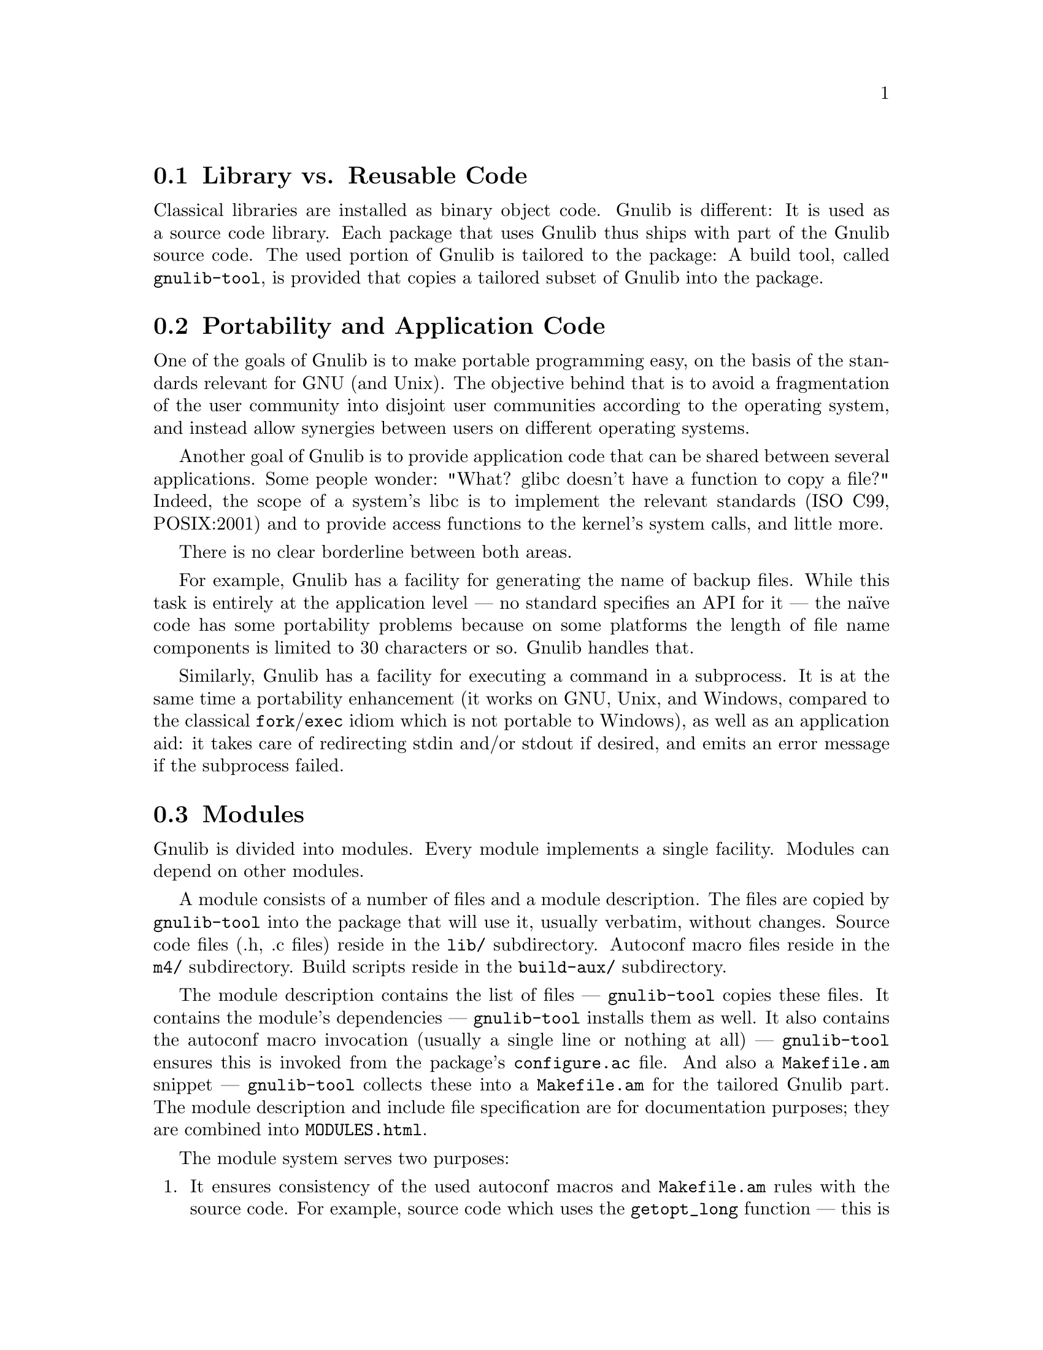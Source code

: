 @node Library vs. Reusable Code
@section Library vs. Reusable Code

Classical libraries are installed as binary object code.  Gnulib is
different: It is used as a source code library.  Each package that uses
Gnulib thus ships with part of the Gnulib source code.  The used portion
of Gnulib is tailored to the package: A build tool, called
@code{gnulib-tool}, is provided that copies a tailored subset of Gnulib
into the package.

@node Portability and Application Code
@section Portability and Application Code

One of the goals of Gnulib is to make portable programming easy, on
the basis of the standards relevant for GNU (and Unix).  The objective
behind that is to avoid a fragmentation of the user community into
disjoint user communities according to the operating system, and
instead allow synergies between users on different operating systems.

Another goal of Gnulib is to provide application code that can be shared
between several applications.  Some people wonder: "What? glibc doesn't
have a function to copy a file?"  Indeed, the scope of a system's libc is
to implement the relevant standards (ISO C99, POSIX:2001) and to provide
access functions to the kernel's system calls, and little more.

There is no clear borderline between both areas.

For example, Gnulib has a facility for generating the name of backup
files.  While this task is entirely at the application level --- no
standard specifies an API for it --- the na@"{@dotless{i}}ve code has
some portability problems because on some platforms the length of file
name components is limited to 30 characters or so.  Gnulib handles
that.

Similarly, Gnulib has a facility for executing a command in a
subprocess.  It is at the same time a portability enhancement (it
works on GNU, Unix, and Windows, compared to the classical
@code{fork}/@code{exec} idiom which is not portable to Windows), as well
as an application aid: it takes care of redirecting stdin and/or
stdout if desired, and emits an error message if the subprocess
failed.

@node Modules
@section Modules

Gnulib is divided into modules.  Every module implements a single
facility.  Modules can depend on other modules.

A module consists of a number of files and a module description.  The
files are copied by @code{gnulib-tool} into the package that will use it,
usually verbatim, without changes.  Source code files (.h, .c files)
reside in the @file{lib/} subdirectory.  Autoconf macro files reside in
the @file{m4/} subdirectory.  Build scripts reside in the
@file{build-aux/} subdirectory.

The module description contains the list of files --- @code{gnulib-tool}
copies these files.  It contains the module's
dependencies --- @code{gnulib-tool} installs them as well.  It also
contains the autoconf macro invocation (usually a single line or
nothing at all) --- @code{gnulib-tool} ensures this is invoked from the
package's @file{configure.ac} file.  And also a @file{Makefile.am}
snippet --- @code{gnulib-tool} collects these into a @file{Makefile.am}
for the tailored Gnulib part.  The module description and include file
specification are for documentation purposes; they are combined into
@file{MODULES.html}.

The module system serves two purposes:

@enumerate
@item
It ensures consistency of the used autoconf macros and @file{Makefile.am}
rules with the source code.  For example, source code which uses the
@code{getopt_long} function --- this is a common way to implement parsing
of command line options in a way that complies with the GNU standards ---
needs the source code (@file{lib/getopt.c} and others), the autoconf macro
which detects whether the system's libc already has this function (in
@file{m4/getopt.m4}), and a few @file{Makefile.am} lines that create the
substitute @file{getopt.h} if not.  These three pieces belong together.
They cannot be used without each other.  The module description and
@code{gnulib-tool} ensure that they are copied altogether into the
destination package.

@item
It allows for scalability.  It is well-known since the inception of the
MODULA-2 language around 1978 that dissection into modules with
dependencies allows for building large sets of code in a maintainable way.
The maintainability comes from the facts that:

@itemize @bullet
@item
Every module has a single purpose; you don't worry about other parts of
the program while creating, reading or modifying the code of a module.

@item
The code you have to read in order to understand a module is limited to
the source of the module and the .h files of the modules listed as
dependencies.  It is for this reason also that we recommend to put the
comments describing the functions exported by a module into its .h file.
@end itemize

In other words, the module is the elementary unit of code in Gnulib,
comparable to a class in object-oriented languages like Java or C#.
@end enumerate

The module system is the basis of @code{gnulib-tool}.  When
@code{gnulib-tool} copies a part of Gnulib into a package, it first
compiles a module list, starting with the requested modules and adding all
the dependencies, and then collects the files, @file{configure.ac}
snippets and @file{Makefile.am} snippets.

@node Various Kinds of Modules
@section Various Kinds of Modules

There are modules of various kinds in Gnulib.  For a complete list of the
modules, see in @file{MODULES.html}.

@subsection Support for ISO C or POSIX functions.

When a function is not implemented by a system, the Gnulib module provides
an implementation under the same name.  Examples are the @samp{snprintf}
and @samp{readlink} modules.

Similarly, when a function is not correctly implemented by a system,
Gnulib provides a replacement.  For functions, we use the pattern

@smallexample
#if !HAVE_WORKING_FOO
# define foo rpl_foo
#endif
@end smallexample

@noindent
and implement the @code{foo} function under the name @code{rpl_foo}.  This
renaming is needed to avoid conflicts at compile time (in case the system
header files declare @code{foo}) and at link/run time (because the code
making use of @code{foo} could end up residing in a shared library, and
the executable program using this library could be defining @code{foo}
itself).

For header files, such as @code{stdbool.h} or @code{stdint.h}, we provide
the substitute only if the system doesn't provide a correct one.  The
template of this replacement is distributed in a slightly different name,
with an added underscore, so that on systems which do provide a correct
header file the system's one is used.

@subsection Enhancements of ISO C or POSIX functions

These are sometimes POSIX functions with GNU extensions also found in
glibc --- examples: @samp{getopt}, @samp{fnmatch} --- and often new
APIs --- for example, for all functions that allocate memory in one way
or the other, we have variants which also include the error checking
against the out-of-memory condition.

@subsection Portable general use facilities

Examples are a module for copying a file --- the portability problems
relate to the copying of the file's modification time, access rights,
and extended attributes --- or a module for extracting the tail
component of a file name --- here the portability to Woe32 requires a
different API than the classical POSIX @code{basename} function.

@subsection Reusable application code

Examples are an error reporting function, a module that allows output of
numbers with K/M/G suffixes, or cryptographic facilities.

@subsection Object oriented classes

Examples are data structures like @samp{list}, or abstract output stream
classes that work around the fact that an application cannot implement an
stdio @code{FILE} with its logic.  Here, while staying in C, we use
implementation techniques like tables of function pointers, known from the
C++ language or from the Linux kernel.

@subsection Interfaces to external libraries

Examples are the @samp{iconv} module, which interfaces to the
@code{iconv} facility, regardless whether it is contained in libc or in
an external @code{libiconv}.  Or the @samp{readline} module, which
interfaces to the GNU readline library.

@subsection Build / maintenance infrastructure

An example is the @samp{maintainer-makefile} module, which provides extra
Makefile tags for maintaining a package.

@node Collaborative Development
@section Collaborative Development

Gnulib is maintained collaboratively.  The mailing list is
@code{<bug-gnulib at gnu dot org>}.  Be warned that some people on the
list may be very active at some times and unresponsive at other times.

Every module has one or more maintainers.  While issues are discussed
collaboratively on the list, the maintainer of a module nevertheless has
a veto right regarding changes in his module.

All patches should be posted the list, regardless whether they are
proposed patches or whether they are committed immediately by the
maintainer of the particular module.  The purpose is not only to inform
the other users of the module, but mainly to allow peer review.  It is not
uncommon that several people contribute comments or spot bugs after a
patch was proposed.

Conversely, if you are using Gnulib, and a patch is posted that affects
one of the modules that your package uses, you have an interest in
proofreading the patch.

@node Copyright
@section Copyright

Most modules are under the GPL.  Some, mostly modules which can
reasonably be used in libraries, are under LGPL.  The source files
always say "GPL", but the real license specification is in the module
description file.  If the module description file says "GPL", it means
"GPLv3+" (GPLv3 or newer, at the licensee's choice); if it says "LGPL",
it means "LGPLv3+" (LGPLv3 or newer, at the licensee's choice).

More precisely, the license specification in the module description
file applies to the files in @file{lib/} and @file{build-aux/}.  Different
licenses apply to files in special directories:

@table @file
@item modules/
Module description files are under this copyright:

@quotation
Copyright @copyright{} 200X-200Y Free Software Foundation, Inc.@*
Copying and distribution of this file, with or without modification,
in any medium, are permitted without royalty provided the copyright
notice and this notice are preserved.
@end quotation

@item m4/
Autoconf macro files are under this copyright:

@quotation
Copyright @copyright{} 200X-200Y Free Software Foundation, Inc.@*
This file is free software; the Free Software Foundation
gives unlimited permission to copy and/or distribute it,
with or without modifications, as long as this notice is preserved.
@end quotation

@item tests/
If a license statement is not present in a test module, the test files are
under GPL.  Even if the corresponding source module is under LGPL, this is
not a problem, since compiled tests are not installed by ``make install''.

@item doc/
Documentation files are under this copyright:

@quotation
Copyright @copyright{} 200X-200Y Free Software Foundation, Inc.@*
Permission is granted to copy, distribute and/or modify this document
under the terms of the GNU Free Documentation License, Version 1.1 or
any later version published by the Free Software Foundation; with no
Invariant Sections, with no Front-Cover Texts, and with no Back-Cover
Texts.
@end quotation
@end table

If you want to use some Gnulib modules under LGPL, you can do so by
passing the option @samp{--lgpl} to @code{gnulib-tool}.  This will
replace the GPL header with an LGPL header while copying the source
files to your package.  Similarly, if you want some Gnulib modules
under LGPLv2+ (Lesser GPL version 2.1 or newer), you can do so by
passing the option @samp{--lgpl=2} to @code{gnulib-tool}.

Keep in mind that when you submit patches to files in Gnulib, you should
license them under a compatible license.  This means that sometimes the
contribution will have to be LGPL, if the original file is available
under LGPL.  You can find out about it by looking for a "License: LGPL"
information in the corresponding module description.

@node Steady Development
@section Steady Development

Gnulib modules are continually adapted, to match new practices, to be
consistent with newly added modules, or simply as a response to build
failure reports.  We don't make releases, but instead recommend to use the
newest version of Gnulib from the Git repository, except in periods of major
changes.  The source tree can also be fetched from a read-only CVS that
mirrors the Git repository.

@node Openness
@section Openness

Gnulib is open in the sense that we gladly accept contributions if they
are generally useful, well engineered, and if the contributors have signed
the obligatory papers with the FSF.

The module system is open in the sense that a package using Gnulib can
@enumerate
@item
locally patch or override files in Gnulib,
@item
locally add modules that are treated like Gnulib modules by
@code{gnulib-tool}.
@end enumerate

This is achieved by the @samp{--local-dir} option of @code{gnulib-tool}.

